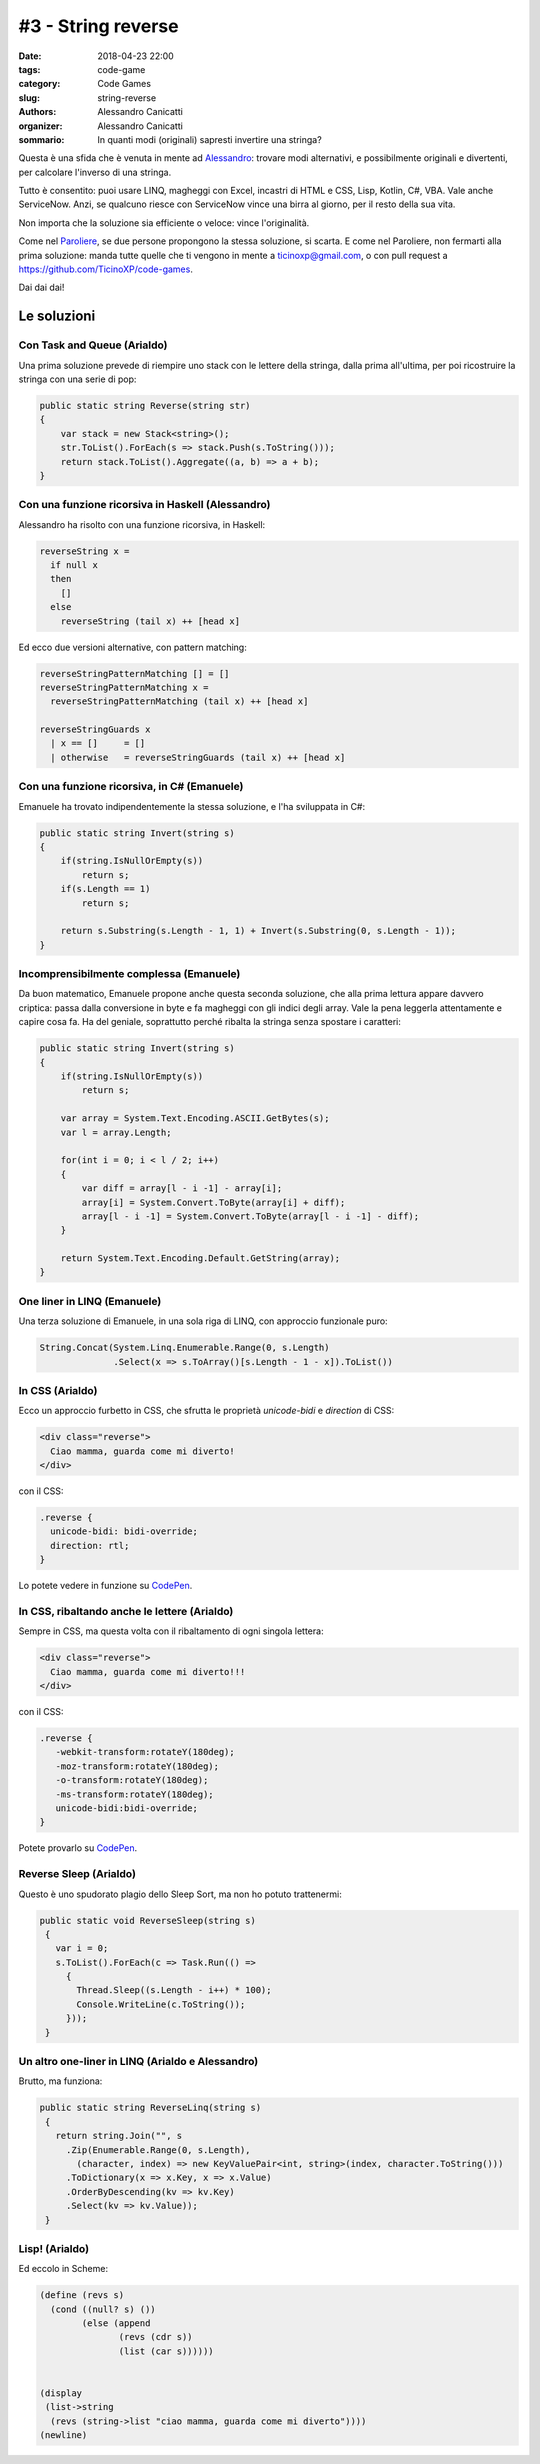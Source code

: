 #3 - String reverse
###################

:date: 2018-04-23 22:00
:tags: code-game
:category: Code Games
:slug: string-reverse
:authors: Alessandro Canicatti
:organizer: Alessandro Canicatti
:sommario: In quanti modi (originali) sapresti invertire una stringa?

Questa è una sfida che è venuta in mente ad `Alessandro <http://github.com/ale7canna>`_: trovare modi alternativi, e possibilmente originali e divertenti, per calcolare l'inverso di una stringa.

Tutto è consentito: puoi usare LINQ, magheggi con Excel, incastri di HTML e CSS, Lisp, Kotlin, C#, VBA. Vale anche ServiceNow. Anzi, se qualcuno riesce con ServiceNow vince una birra al giorno, per il resto della sua vita.

Non importa che la soluzione sia efficiente o veloce: vince l'originalità.

Come nel `Paroliere <https://en.wikipedia.org/wiki/Boggle>`_, se due persone propongono la stessa soluzione, si scarta. E come nel Paroliere, non fermarti alla prima soluzione: manda  tutte quelle che ti vengono in mente a `ticinoxp@gmail.com <ticinoxp@gmail.com>`_, o con pull request a `https://github.com/TicinoXP/code-games <https://github.com/TicinoXP/code-games/blob/master/README.md>`_.

Dai dai dai!

Le soluzioni
============

Con Task and Queue (Arialdo)
----------------------------

Una prima soluzione prevede di riempire uno stack con le lettere della stringa, dalla prima all'ultima, per poi ricostruire la stringa con una serie di pop:

.. code-block:: csharp

    public static string Reverse(string str)
    {
        var stack = new Stack<string>();
        str.ToList().ForEach(s => stack.Push(s.ToString()));
        return stack.ToList().Aggregate((a, b) => a + b);
    }

Con una funzione ricorsiva in Haskell (Alessandro)
--------------------------------------------------

Alessandro ha risolto con una funzione ricorsiva, in Haskell:

.. code-block:: haskell

    reverseString x =
      if null x
      then
        []
      else
        reverseString (tail x) ++ [head x]

Ed ecco due versioni alternative, con pattern matching: 

.. code-block:: haskell

    reverseStringPatternMatching [] = []    
    reverseStringPatternMatching x =
      reverseStringPatternMatching (tail x) ++ [head x]
  
    reverseStringGuards x    
      | x == []     = []
      | otherwise   = reverseStringGuards (tail x) ++ [head x]


Con una funzione ricorsiva, in C# (Emanuele)
--------------------------------------------

Emanuele ha trovato indipendentemente la stessa soluzione, e l'ha sviluppata in C#:

.. code-block:: csharp

    public static string Invert(string s)
    {
        if(string.IsNullOrEmpty(s))
            return s;
        if(s.Length == 1)
            return s;
            
        return s.Substring(s.Length - 1, 1) + Invert(s.Substring(0, s.Length - 1));
    }


Incomprensibilmente complessa (Emanuele)
----------------------------------------

Da buon matematico, Emanuele propone anche questa seconda soluzione, che alla prima
lettura appare davvero criptica: passa dalla conversione in byte e fa magheggi con gli indici degli array.
Vale la pena leggerla attentamente e capire cosa fa. Ha del geniale, soprattutto perché
ribalta la stringa senza spostare i caratteri:

.. code-block:: csharp

    public static string Invert(string s)
    {
        if(string.IsNullOrEmpty(s))
            return s;

        var array = System.Text.Encoding.ASCII.GetBytes(s);
        var l = array.Length;
                
        for(int i = 0; i < l / 2; i++)
        {
            var diff = array[l - i -1] - array[i];
            array[i] = System.Convert.ToByte(array[i] + diff);
            array[l - i -1] = System.Convert.ToByte(array[l - i -1] - diff);
        }
            
        return System.Text.Encoding.Default.GetString(array);
    }


One liner in LINQ (Emanuele)
----------------------------

Una terza soluzione di Emanuele, in una sola riga di LINQ, con approccio funzionale puro:

.. code-block:: csharp

   String.Concat(System.Linq.Enumerable.Range(0, s.Length)
                 .Select(x => s.ToArray()[s.Length - 1 - x]).ToList())


In CSS (Arialdo)
----------------

Ecco un approccio furbetto in CSS, che sfrutta le proprietà `unicode-bidi` e `direction` di CSS:

.. code-block:: html

   <div class="reverse">
     Ciao mamma, guarda come mi diverto!
   </div>

con il CSS:

.. code-block:: css

   .reverse {
     unicode-bidi: bidi-override;
     direction: rtl;
   }

Lo potete vedere in funzione su `CodePen <https://codepen.io/anon/pen/MGeLQP>`_.


In CSS, ribaltando anche le lettere (Arialdo)
---------------------------------------------

Sempre in CSS, ma questa volta con il ribaltamento di ogni singola lettera:

.. code-block:: html

   <div class="reverse">
     Ciao mamma, guarda come mi diverto!!!
   </div>

con il CSS:

.. code-block:: css

   .reverse {
      -webkit-transform:rotateY(180deg);
      -moz-transform:rotateY(180deg);
      -o-transform:rotateY(180deg);
      -ms-transform:rotateY(180deg);
      unicode-bidi:bidi-override;
   }

.. image:: images/game-3-reverse-string/reversed.png

Potete provarlo su `CodePen <https://codepen.io/anon/pen/MGeLQP>`_.


Reverse Sleep (Arialdo)
-----------------------

Questo è uno spudorato plagio dello Sleep Sort, ma non ho potuto trattenermi:


.. code-block:: csharp

   public static void ReverseSleep(string s)
    {
      var i = 0;
      s.ToList().ForEach(c => Task.Run(() =>
        {
          Thread.Sleep((s.Length - i++) * 100);
          Console.WriteLine(c.ToString());
        }));
    }


Un altro one-liner in LINQ (Arialdo e Alessandro)
-------------------------------------------------

Brutto, ma funziona:

.. code-block:: csharp

   public static string ReverseLinq(string s)
    {
      return string.Join("", s
        .Zip(Enumerable.Range(0, s.Length), 
          (character, index) => new KeyValuePair<int, string>(index, character.ToString()))
        .ToDictionary(x => x.Key, x => x.Value)
        .OrderByDescending(kv => kv.Key)
        .Select(kv => kv.Value));
    }

Lisp! (Arialdo)
---------------

Ed eccolo in Scheme:

.. code-block:: scheme

    (define (revs s)
      (cond ((null? s) ())
            (else (append
                   (revs (cdr s))
                   (list (car s))))))


    (display
     (list->string
      (revs (string->list "ciao mamma, guarda come mi diverto"))))
    (newline)


